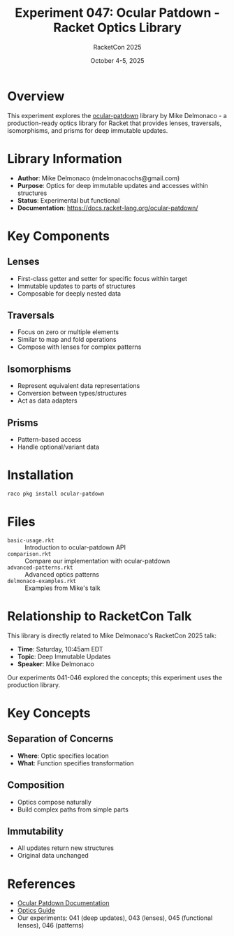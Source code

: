 #+TITLE: Experiment 047: Ocular Patdown - Racket Optics Library
#+AUTHOR: RacketCon 2025
#+DATE: October 4-5, 2025

* Overview

This experiment explores the [[https://docs.racket-lang.org/ocular-patdown/index.html][ocular-patdown]] library by Mike Delmonaco - a production-ready optics library for Racket that provides lenses, traversals, isomorphisms, and prisms for deep immutable updates.

* Library Information

- *Author*: Mike Delmonaco (mdelmonacochs@gmail.com)
- *Purpose*: Optics for deep immutable updates and accesses within structures
- *Status*: Experimental but functional
- *Documentation*: https://docs.racket-lang.org/ocular-patdown/

* Key Components

** Lenses
- First-class getter and setter for specific focus within target
- Immutable updates to parts of structures
- Composable for deeply nested data

** Traversals
- Focus on zero or multiple elements
- Similar to map and fold operations
- Compose with lenses for complex patterns

** Isomorphisms
- Represent equivalent data representations
- Conversion between types/structures
- Act as data adapters

** Prisms
- Pattern-based access
- Handle optional/variant data

* Installation

#+begin_src bash
raco pkg install ocular-patdown
#+end_src

* Files

- ~basic-usage.rkt~ :: Introduction to ocular-patdown API
- ~comparison.rkt~ :: Compare our implementation with ocular-patdown
- ~advanced-patterns.rkt~ :: Advanced optics patterns
- ~delmonaco-examples.rkt~ :: Examples from Mike's talk

* Relationship to RacketCon Talk

This library is directly related to Mike Delmonaco's RacketCon 2025 talk:
- *Time*: Saturday, 10:45am EDT
- *Topic*: Deep Immutable Updates
- *Speaker*: Mike Delmonaco

Our experiments 041-046 explored the concepts; this experiment uses the production library.

* Key Concepts

** Separation of Concerns
- *Where*: Optic specifies location
- *What*: Function specifies transformation

** Composition
- Optics compose naturally
- Build complex paths from simple parts

** Immutability
- All updates return new structures
- Original data unchanged

* References

- [[https://docs.racket-lang.org/ocular-patdown/index.html][Ocular Patdown Documentation]]
- [[https://docs.racket-lang.org/ocular-patdown/optics-guide.html][Optics Guide]]
- Our experiments: 041 (deep updates), 043 (lenses), 045 (functional lenses), 046 (patterns)
